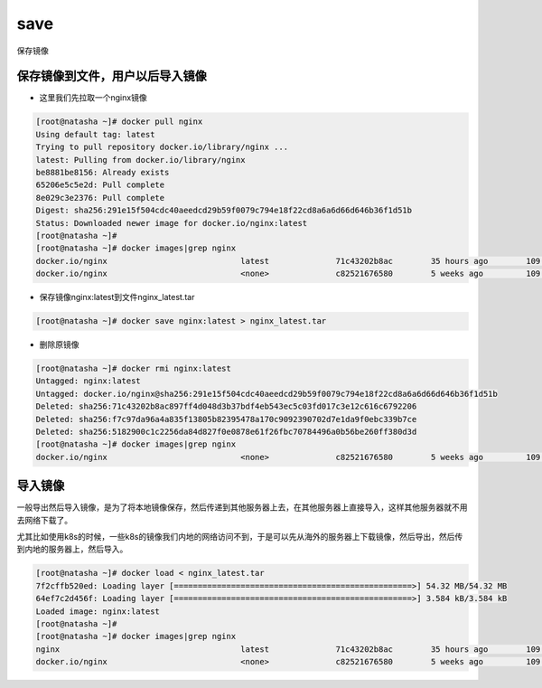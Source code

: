save
############

保存镜像

保存镜像到文件，用户以后导入镜像
========================================

- 这里我们先拉取一个nginx镜像

.. code-block:: bash

    [root@natasha ~]# docker pull nginx
    Using default tag: latest
    Trying to pull repository docker.io/library/nginx ...
    latest: Pulling from docker.io/library/nginx
    be8881be8156: Already exists
    65206e5c5e2d: Pull complete
    8e029c3e2376: Pull complete
    Digest: sha256:291e15f504cdc40aeedcd29b59f0079c794e18f22cd8a6a6d66d646b36f1d51b
    Status: Downloaded newer image for docker.io/nginx:latest
    [root@natasha ~]#
    [root@natasha ~]# docker images|grep nginx
    docker.io/nginx                            latest              71c43202b8ac        35 hours ago        109 MB
    docker.io/nginx                            <none>              c82521676580        5 weeks ago         109 MB

- 保存镜像nginx:latest到文件nginx_latest.tar

.. code-block:: bash

    [root@natasha ~]# docker save nginx:latest > nginx_latest.tar

- 删除原镜像

.. code-block:: bash

    [root@natasha ~]# docker rmi nginx:latest
    Untagged: nginx:latest
    Untagged: docker.io/nginx@sha256:291e15f504cdc40aeedcd29b59f0079c794e18f22cd8a6a6d66d646b36f1d51b
    Deleted: sha256:71c43202b8ac897ff4d048d3b37bdf4eb543ec5c03fd017c3e12c616c6792206
    Deleted: sha256:f7c97da96a4a835f13805b82395478a170c9092390702d7e1da9f0ebc339b7ce
    Deleted: sha256:5182900c1c2256da84d827f0e0878e61f26fbc70784496a0b56be260ff380d3d
    [root@natasha ~]# docker images|grep nginx
    docker.io/nginx                            <none>              c82521676580        5 weeks ago         109 MB

导入镜像
==================
一般导出然后导入镜像，是为了将本地镜像保存，然后传递到其他服务器上去，在其他服务器上直接导入，这样其他服务器就不用去网络下载了。

尤其比如使用k8s的时候，一些k8s的镜像我们内地的网络访问不到，于是可以先从海外的服务器上下载镜像，然后导出，然后传到内地的服务器上，然后导入。

.. code-block:: bash

    [root@natasha ~]# docker load < nginx_latest.tar
    7f2cffb520ed: Loading layer [==================================================>] 54.32 MB/54.32 MB
    64ef7c2d456f: Loading layer [==================================================>] 3.584 kB/3.584 kB
    Loaded image: nginx:latest
    [root@natasha ~]#
    [root@natasha ~]# docker images|grep nginx
    nginx                                      latest              71c43202b8ac        35 hours ago        109 MB
    docker.io/nginx                            <none>              c82521676580        5 weeks ago         109 MB
